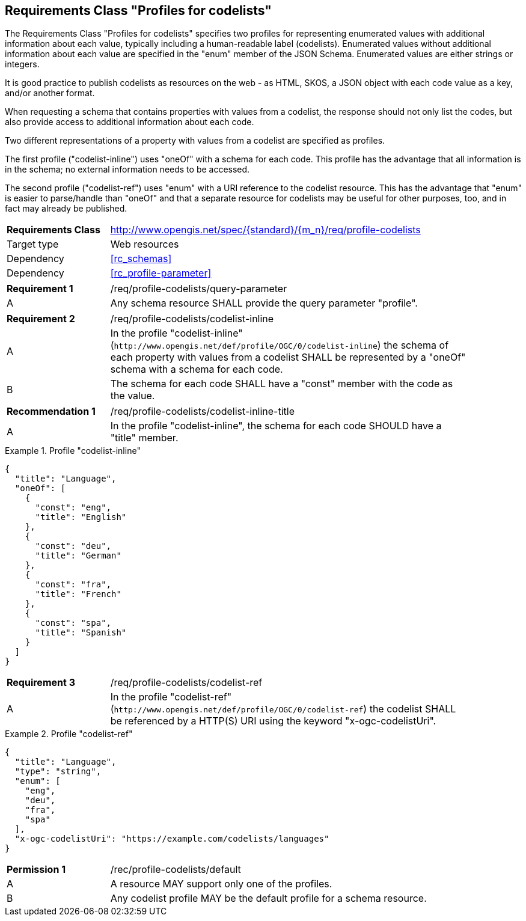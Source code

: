 :req-class: profile-codelists
[#rc_{req-class}]
== Requirements Class "Profiles for codelists"

The Requirements Class "Profiles for codelists" specifies two profiles for representing enumerated values with additional information about each value, typically including a human-readable label (codelists). Enumerated values without additional information about each value are specified in the "enum" member of the JSON Schema. Enumerated values are either strings or integers. 

It is good practice to publish codelists as resources on the web - as HTML, SKOS, a JSON object with each code value as a key, and/or another format.

When requesting a schema that contains properties with values from a codelist, the response should not only list the codes, but also provide access to additional information about each code.

Two different representations of a property with values from a codelist are specified as profiles.

The first profile ("codelist-inline") uses "oneOf" with a schema for each code. This profile has the advantage that all information is in the schema; no external information needs to be accessed.

The second profile ("codelist-ref") uses "enum" with a URI reference to the codelist resource. This has the advantage that "enum" is easier to parse/handle than "oneOf" and that a separate resource for codelists may be useful for other purposes, too, and in fact may already be published.

[cols="2,7",width="90%"]
|===
^|*Requirements Class* |http://www.opengis.net/spec/{standard}/{m_n}/req/{req-class} 
|Target type |Web resources
|Dependency |<<rc_schemas>>
|Dependency |<<rc_profile-parameter>>
|===

:req: query-parameter
[#{req-class}_{req}]
[width="90%",cols="2,7a"]
|===
^|*Requirement {counter:req-num}* |/req/{req-class}/{req}
^|A |Any schema resource SHALL provide the query parameter "profile".
|===

:req: codelist-inline
[#{req-class}_{req}]
[width="90%",cols="2,7a"]
|===
^|*Requirement {counter:req-num}* |/req/{req-class}/{req}
^|A |In the profile "codelist-inline" (`\http://www.opengis.net/def/profile/OGC/0/codelist-inline`) the schema of each property with values from a codelist SHALL be represented by a "oneOf" schema with a schema for each code. 
^|B |The schema for each code SHALL have a "const" member with the code as the value.
|===

:rec: codelist-inline-title
[#{req-class}_{rec}]
[width="90%",cols="2,7a"]
|===
^|*Recommendation {counter:rec-num}* |/req/{req-class}/{rec}
^|A |In the profile "codelist-inline", the schema for each code SHOULD have a "title" member.
|===

[[example_15_1]]
.Profile "codelist-inline"
====
[source,JSON]
----
{
  "title": "Language",
  "oneOf": [
    {
      "const": "eng",
      "title": "English"
    },
    {
      "const": "deu",
      "title": "German"
    },
    {
      "const": "fra",
      "title": "French"
    },
    {
      "const": "spa",
      "title": "Spanish"
    }
  ]
}
----
====

:req: codelist-ref
[#{req-class}_{req}]
[width="90%",cols="2,7a"]
|===
^|*Requirement {counter:req-num}* |/req/{req-class}/{req}
^|A |In the profile "codelist-ref" (`\http://www.opengis.net/def/profile/OGC/0/codelist-ref`) the codelist SHALL be referenced by a HTTP(S) URI using the keyword "x-ogc-codelistUri".
|===

[[example_15_2]]
.Profile "codelist-ref"
====
[source,JSON]
----
{
  "title": "Language",
  "type": "string",
  "enum": [
    "eng",
    "deu",
    "fra",
    "spa"
  ],
  "x-ogc-codelistUri": "https://example.com/codelists/languages"
}
----
====

:per: default
[#{req-class}_{per}]
[width="90%",cols="2,7a"]
|===
^|*Permission {counter:per-num}* |/rec/{req-class}/{per}
^|A |A resource MAY support only one of the profiles.
^|B |Any codelist profile MAY be the default profile for a schema resource.
|===
